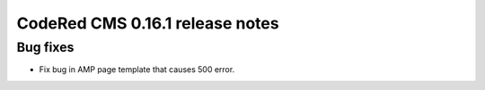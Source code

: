 CodeRed CMS 0.16.1 release notes
================================


Bug fixes
---------

* Fix bug in AMP page template that causes 500 error.
